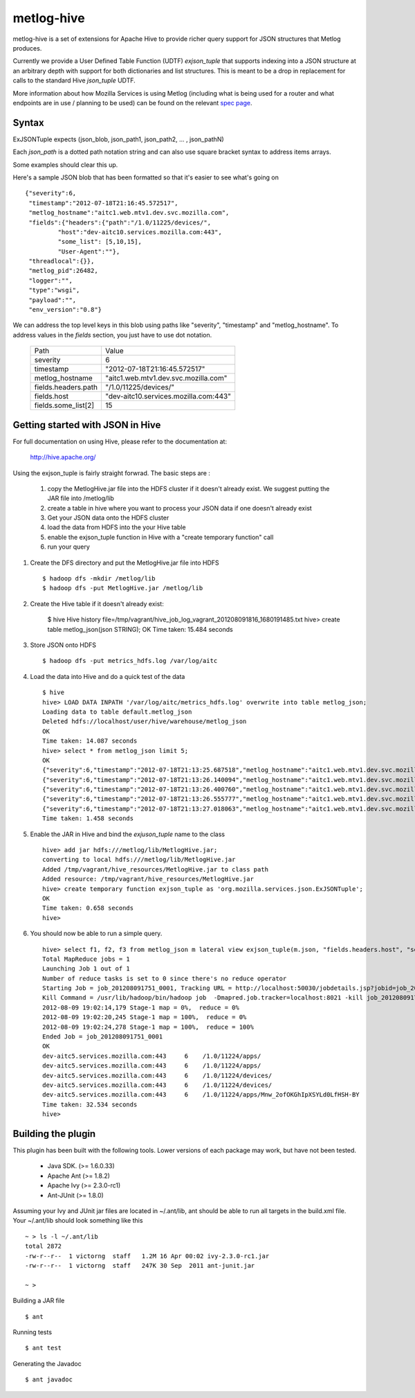 ===========
metlog-hive
===========

metlog-hive is a set of extensions for Apache Hive to provide richer query support
for JSON structures that Metlog produces. 

Currently we provide a User Defined Table Function (UDTF)
`exjson_tuple` that supports indexing into a JSON structure at an
arbitrary depth with support for both dictionaries and list
structures.  This is meant to be a drop in replacement for calls to
the standard Hive `json_tuple` UDTF.

More information about how Mozilla Services is using Metlog (including what is
being used for a router and what endpoints are in use / planning to be used)
can be found on the relevant `spec page
<https://wiki.mozilla.org/Services/Sagrada/Metlog>`_.


Syntax
------

ExJSONTuple expects (json_blob, json_path1, json_path2, ... , json_pathN)

Each `json_path` is a dotted path notation string and can also use square bracket syntax to address items arrays.

Some examples should clear this up.

Here's a sample JSON blob that has been formatted so that it's easier to see what's going on ::

       {"severity":6,
        "timestamp":"2012-07-18T21:16:45.572517",
        "metlog_hostname":"aitc1.web.mtv1.dev.svc.mozilla.com",
        "fields":{"headers":{"path":"/1.0/11225/devices/",
                "host":"dev-aitc10.services.mozilla.com:443",
                "some_list": [5,10,15],
                "User-Agent":""},
        "threadlocal":{}},
        "metlog_pid":26482,
        "logger":"",
        "type":"wsgi",
        "payload":"",
        "env_version":"0.8"}


We can address the top level keys in this blob using paths like "severity", "timestamp" and "metlog_hostname". 
To address values in the `fields` section, you just have to use dot notation.

        ========================= =============================================
        Path                      Value
        ------------------------- ---------------------------------------------
        severity                       6  
        timestamp                      "2012-07-18T21:16:45.572517"
        metlog_hostname                "aitc1.web.mtv1.dev.svc.mozilla.com"
        fields.headers.path            "/1.0/11225/devices/"
        fields.host                    "dev-aitc10.services.mozilla.com:443"
        fields.some_list[2]            15
        ========================= =============================================


Getting started with JSON in Hive
---------------------------------

For full documentation on using Hive, please refer to the 
documentation at:

    http://hive.apache.org/

Using the exjson_tuple is fairly straight forwrad.  The basic steps
are :
 

 1. copy the MetlogHive.jar file into the HDFS cluster if it doesn't
    already exist. We suggest putting the JAR file into /metlog/lib
 2. create a table in hive where you want to process your JSON data if
    one doesn't already exist
 3. Get your JSON data onto the HDFS cluster
 4. load the data from HDFS into the your Hive table
 5. enable the exjson_tuple function in Hive with a "create temporary
    function" call
 6. run your query


1. Create the DFS directory and put the MetlogHive.jar file into HDFS ::

    $ hadoop dfs -mkdir /metlog/lib
    $ hadoop dfs -put MetlogHive.jar /metlog/lib

2. Create the Hive table if it doesn't already exist:

    $ hive 
    Hive history file=/tmp/vagrant/hive_job_log_vagrant_201208091816_1680191485.txt
    hive> create table metlog_json(json STRING);
    OK
    Time taken: 15.484 seconds

3.  Store JSON onto HDFS ::
    
    $ hadoop dfs -put metrics_hdfs.log /var/log/aitc

4.  Load the data into Hive and do a quick test of the data ::
        
        $ hive
        hive> LOAD DATA INPATH '/var/log/aitc/metrics_hdfs.log' overwrite into table metlog_json;
        Loading data to table default.metlog_json
        Deleted hdfs://localhost/user/hive/warehouse/metlog_json
        OK
        Time taken: 14.087 seconds
        hive> select * from metlog_json limit 5;
        OK
        {"severity":6,"timestamp":"2012-07-18T21:13:25.687518","metlog_hostname":"aitc1.web.mtv1.dev.svc.mozilla.com","fields":{"headers":{"path":"/1.0/11224/apps/","host":"dev-aitc5.services.mozilla.com:443","User-Agent":""},"threadlocal":{}},"metlog_pid":26482,"logger":"","type":"wsgi","payload":"","env_version":"0.8"}
        {"severity":6,"timestamp":"2012-07-18T21:13:26.140094","metlog_hostname":"aitc1.web.mtv1.dev.svc.mozilla.com","fields":{"headers":{"path":"/1.0/11224/apps/","host":"dev-aitc5.services.mozilla.com:443","User-Agent":""},"threadlocal":{}},"metlog_pid":26483,"logger":"","type":"wsgi","payload":"","env_version":"0.8"}
        {"severity":6,"timestamp":"2012-07-18T21:13:26.400760","metlog_hostname":"aitc1.web.mtv1.dev.svc.mozilla.com","fields":{"headers":{"path":"/1.0/11224/devices/","host":"dev-aitc5.services.mozilla.com:443","User-Agent":""},"threadlocal":{}},"metlog_pid":26482,"logger":"","type":"wsgi","payload":"","env_version":"0.8"}
        {"severity":6,"timestamp":"2012-07-18T21:13:26.555777","metlog_hostname":"aitc1.web.mtv1.dev.svc.mozilla.com","fields":{"headers":{"path":"/1.0/11224/devices/","host":"dev-aitc5.services.mozilla.com:443","User-Agent":""},"threadlocal":{}},"metlog_pid":26482,"logger":"","type":"wsgi","payload":"","env_version":"0.8"}
        {"severity":6,"timestamp":"2012-07-18T21:13:27.018063","metlog_hostname":"aitc1.web.mtv1.dev.svc.mozilla.com","fields":{"headers":{"path":"/1.0/11224/apps/Mnw_2ofOKGhIpXSYLd0LfHSH-BY","host":"dev-aitc5.services.mozilla.com:443","User-Agent":""},"threadlocal":{}},"metlog_pid":26482,"logger":"","type":"wsgi","payload":"","env_version":"0.8"}
        Time taken: 1.458 seconds

5. Enable the JAR in Hive and bind the `exjuson_tuple` name to the
   class 

   ::

       hive> add jar hdfs:///metlog/lib/MetlogHive.jar;
       converting to local hdfs:///metlog/lib/MetlogHive.jar
       Added /tmp/vagrant/hive_resources/MetlogHive.jar to class path
       Added resource: /tmp/vagrant/hive_resources/MetlogHive.jar
       hive> create temporary function exjson_tuple as 'org.mozilla.services.json.ExJSONTuple';
       OK
       Time taken: 0.658 seconds
       hive> 
   
6.  You should now be able to run a simple query. ::

        hive> select f1, f2, f3 from metlog_json m lateral view exjson_tuple(m.json, "fields.headers.host", "severity", "fields.headers.path") b as f1, f2, f3 limit 5;
        Total MapReduce jobs = 1
        Launching Job 1 out of 1
        Number of reduce tasks is set to 0 since there's no reduce operator
        Starting Job = job_201208091751_0001, Tracking URL = http://localhost:50030/jobdetails.jsp?jobid=job_201208091751_0001
        Kill Command = /usr/lib/hadoop/bin/hadoop job  -Dmapred.job.tracker=localhost:8021 -kill job_201208091751_0001
        2012-08-09 19:02:14,179 Stage-1 map = 0%,  reduce = 0%
        2012-08-09 19:02:20,245 Stage-1 map = 100%,  reduce = 0%
        2012-08-09 19:02:24,278 Stage-1 map = 100%,  reduce = 100%
        Ended Job = job_201208091751_0001
        OK
        dev-aitc5.services.mozilla.com:443     6    /1.0/11224/apps/
        dev-aitc5.services.mozilla.com:443     6    /1.0/11224/apps/
        dev-aitc5.services.mozilla.com:443     6    /1.0/11224/devices/
        dev-aitc5.services.mozilla.com:443     6    /1.0/11224/devices/
        dev-aitc5.services.mozilla.com:443     6    /1.0/11224/apps/Mnw_2ofOKGhIpXSYLd0LfHSH-BY
        Time taken: 32.534 seconds
        hive> 


Building the plugin
-------------------

This plugin has been built with the following tools.  Lower versions of each package may work, but have not been tested.

    * Java SDK.  (>= 1.6.0.33) 
    * Apache Ant (>= 1.8.2)
    * Apache Ivy (>= 2.3.0-rc1)
    * Ant-JUnit  (>= 1.8.0)

Assuming your Ivy and JUnit jar files are located in ~/.ant/lib, ant
should be able to run all targets in the build.xml file.  Your
~/.ant/lib should look something like this ::

    ~ > ls -l ~/.ant/lib
    total 2872
    -rw-r--r--  1 victorng  staff   1.2M 16 Apr 00:02 ivy-2.3.0-rc1.jar
    -rw-r--r--  1 victorng  staff   247K 30 Sep  2011 ant-junit.jar

    ~ > 

Building a JAR file ::

    $ ant

Running tests ::

    $ ant test

Generating the Javadoc ::

    $ ant javadoc
